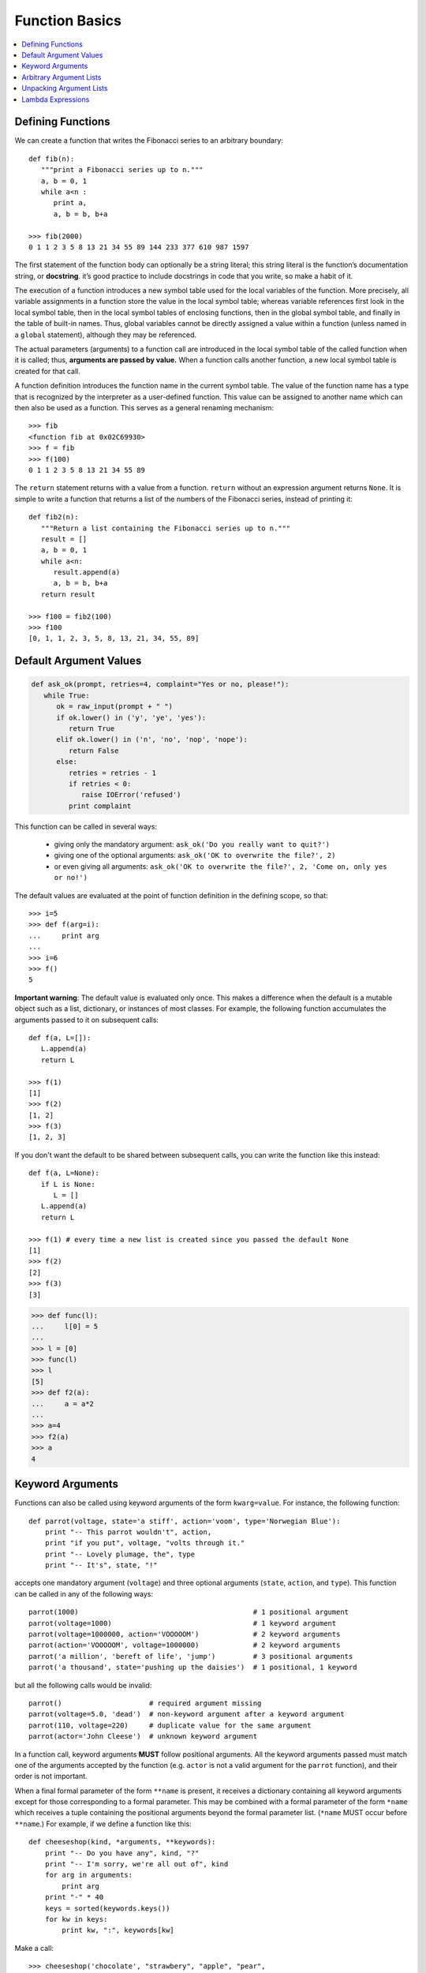 ***************
Function Basics
***************

.. contents::
   :local:

Defining Functions
==================

We can create a function that writes the Fibonacci series to an 
arbitrary boundary::

   def fib(n):
      """print a Fibonacci series up to n."""
      a, b = 0, 1
      while a<n :
         print a, 
         a, b = b, b+a

   >>> fib(2000)
   0 1 1 2 3 5 8 13 21 34 55 89 144 233 377 610 987 1597

The first statement of the function body can optionally be a string literal; 
this string literal is the function’s documentation string, or **docstring**. 
it’s good practice to include docstrings in code that you write, so make a 
habit of it.

The execution of a function introduces a new symbol table used for the local 
variables of the function. More precisely, all variable assignments in a function 
store the value in the local symbol table; whereas variable references first look 
in the local symbol table, then in the local symbol tables of enclosing functions, 
then in the global symbol table, and finally in the table of built-in names. Thus, 
global variables cannot be directly assigned a value within a function (unless named 
in a ``global`` statement), although they may be referenced.

The actual parameters (arguments) to a function call are introduced in the local symbol 
table of the called function when it is called; thus, **arguments are passed by value.** 
When a function calls another function, a new local symbol table is created for that call.

A function definition introduces the function name in the current symbol table. The value 
of the function name has a type that is recognized by the interpreter as a user-defined 
function. This value can be assigned to another name which can then also be used as a 
function. This serves as a general renaming mechanism::

   >>> fib
   <function fib at 0x02C69930>
   >>> f = fib
   >>> f(100)
   0 1 1 2 3 5 8 13 21 34 55 89

The ``return`` statement returns with a value from a function. ``return`` without an expression 
argument returns ``None``. It is simple to write a function that returns a list of the numbers 
of the Fibonacci series, instead of printing it::

   def fib2(n):
      """Return a list containing the Fibonacci series up to n."""
      result = []
      a, b = 0, 1
      while a<n:
         result.append(a)
         a, b = b, b+a
      return result
   
   >>> f100 = fib2(100)
   >>> f100
   [0, 1, 1, 2, 3, 5, 8, 13, 21, 34, 55, 89]


Default Argument Values
=======================

.. code-block:: python

   def ask_ok(prompt, retries=4, complaint="Yes or no, please!"):
      while True:
         ok = raw_input(prompt + " ")
         if ok.lower() in ('y', 'ye', 'yes'):
            return True
         elif ok.lower() in ('n', 'no', 'nop', 'nope'):
            return False
         else:
            retries = retries - 1
            if retries < 0:
               raise IOError('refused')
            print complaint   

This function can be called in several ways:

   - giving only the mandatory argument: ``ask_ok('Do you really want to quit?')``
   - giving one of the optional arguments: ``ask_ok('OK to overwrite the file?', 2)``
   - or even giving all arguments: ``ask_ok('OK to overwrite the file?', 2, 'Come on, only yes or no!')``

The default values are evaluated at the point of function definition in the defining scope, 
so that::

   >>> i=5
   >>> def f(arg=i):
   ...     print arg
   ... 
   >>> i=6
   >>> f()
   5

**Important warning**: The default value is evaluated only once. This makes a difference when 
the default is a mutable object such as a list, dictionary, or instances of most classes. 
For example, the following function accumulates the arguments passed to it on subsequent 
calls::

   def f(a, L=[]):
      L.append(a)
      return L
   
   >>> f(1)
   [1]
   >>> f(2)
   [1, 2]
   >>> f(3)
   [1, 2, 3]


If you don't want the default to be shared between subsequent calls, you can write the function like
this instead::

   def f(a, L=None):
      if L is None:
         L = []
      L.append(a)
      return L
   
   >>> f(1) # every time a new list is created since you passed the default None 
   [1]
   >>> f(2)
   [2]
   >>> f(3)
   [3]
   

.. code-block:: py

   >>> def func(l):
   ...     l[0] = 5
   ... 
   >>> l = [0]
   >>> func(l)
   >>> l
   [5]
   >>> def f2(a):
   ...     a = a*2
   ... 
   >>> a=4
   >>> f2(a)
   >>> a
   4


Keyword Arguments
=================

Functions can also be called using keyword arguments of the form ``kwarg=value``. 
For instance, the following function::

   def parrot(voltage, state='a stiff', action='voom', type='Norwegian Blue'):
       print "-- This parrot wouldn't", action,
       print "if you put", voltage, "volts through it."
       print "-- Lovely plumage, the", type
       print "-- It's", state, "!"

accepts one mandatory argument (``voltage``) and three optional arguments 
(``state``, ``action``, and ``type``). This function can be called in any 
of the following ways::

   parrot(1000)                                          # 1 positional argument
   parrot(voltage=1000)                                  # 1 keyword argument
   parrot(voltage=1000000, action='VOOOOOM')             # 2 keyword arguments
   parrot(action='VOOOOOM', voltage=1000000)             # 2 keyword arguments
   parrot('a million', 'bereft of life', 'jump')         # 3 positional arguments
   parrot('a thousand', state='pushing up the daisies')  # 1 positional, 1 keyword

but all the following calls would be invalid::

   parrot()                     # required argument missing
   parrot(voltage=5.0, 'dead')  # non-keyword argument after a keyword argument
   parrot(110, voltage=220)     # duplicate value for the same argument
   parrot(actor='John Cleese')  # unknown keyword argument

In a function call, keyword arguments **MUST** follow positional arguments. 
All the keyword arguments passed must match one of the arguments accepted 
by the function (e.g. ``actor`` is not a valid argument for the ``parrot`` function), 
and their order is not important. 

When a final formal parameter of the form ``**name`` is present, it receives a dictionary 
containing all keyword arguments except for those corresponding to a formal parameter. 
This may be combined with a formal parameter of the form ``*name`` which receives a tuple 
containing the positional arguments beyond the formal parameter list. (``*name`` MUST occur 
before ``**name``.) For example, if we define a function like this::

   def cheeseshop(kind, *arguments, **keywords):
       print "-- Do you have any", kind, "?"
       print "-- I'm sorry, we're all out of", kind
       for arg in arguments:
           print arg
       print "-" * 40
       keys = sorted(keywords.keys())
       for kw in keys:
           print kw, ":", keywords[kw]

Make a call::

   >>> cheeseshop('chocolate', "strawbery", "apple", "pear",
   ... producer="sihua", address="china", date="2018")
   -- Do you have any chocolate ?
   -- I'm sorry, we're all out of chocolate
   strawbery
   apple
   pear
   ----------------------------------------
   address : china
   date : 2018
   producer : sihua

Note that the list of keyword argument names is created by sorting the result of the 
``keywords`` dictionary’s ``keys()`` method before printing its contents; if this is 
not done, the order in which the arguments are printed is undefined.


Arbitrary Argument Lists
========================

Finally, the least frequently used option is to specify that a function can be called with 
an arbitrary number of arguments. These arguments will be wrapped up in a tuple. Before 
the variable number of arguments, zero or more normal arguments may occur::

   def write_multiple_items(file, separator, *args):
       file.write(separator.join(args))


Unpacking Argument Lists
========================

The reverse situation occurs when the arguments are already in a list or tuple 
but need to be unpacked for a function call requiring separate positional arguments. 
For instance, the built-in ``range()`` function expects separate ``start`` and ``stop`` arguments. 
If they are not available separately, write the function call with the ``*``-operator to unpack the 
arguments out of a list or tuple::

   >>> range(3,6)
   [3, 4, 5]
   >>> arg=[3,6]
   >>> range(*arg)
   [3, 4, 5]

In the same fashion, dictionaries can deliver keyword arguments with the ``**``-operator::

   >>> def parrot(voltage, state='a stiff', action='voom'):
   ...     print "-- This parrot wouldn't", action,
   ...     print "if you put", voltage, "volts through it.",
   ...     print "E's", state, "!"
   ...
   >>> d = {"voltage": "four million", "state": "bleedin' demised", "action": "VOOM"}
   >>> parrot(**d)
   -- This parrot wouldn't VOOM if you put four million volts through it. E's bleedin' demised !


Lambda Expressions
==================

Small anonymous functions can be created with the ``lambda`` keyword. This function returns the sum 
of its two arguments: ``lambda a, b: a+b``. Lambda functions can be used wherever function objects 
are required. They are syntactically restricted to a single expression. Semantically, they are just 
syntactic sugar for a normal function definition. Like nested function definitions, lambda functions 
can reference variables from the containing scope::

   >>> def make_incrementor(n):
   ...     return lambda x: x + n
   ...
   >>> f = make_incrementor(42)
   >>> f(0)
   42
   >>> f(1)
   43

The above example uses a lambda expression to return a function. Another use is to pass a small function 
as an argument::

   >>> pairs = [(1, 'one'), (2, 'two'), (3, 'three'), (4, 'four')]
   >>> pairs.sort(key=lambda pair: pair[1])
   >>> pairs
   [(4, 'four'), (1, 'one'), (3, 'three'), (2, 'two')]